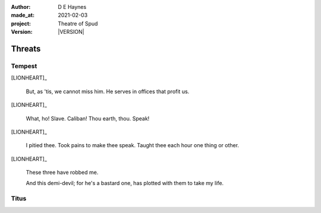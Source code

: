 .. |VERSION| property:: tas.story.version

:author:    D E Haynes
:made_at:   2021-02-03
:project:   Theatre of Spud
:version:   |VERSION|

.. entity:: PLAYER
   :types:  tas.types.Character
   :states: tas.tea.Motivation.player

.. entity:: EDWARD
   :types:  tas.types.Character
   :states: tas.tea.Motivation.acting

.. entity:: SPUD
   :types:  tas.tea.Feature
   :states: tas.tea.Location.hob
            tas.tea.Motivation.paused

.. entity:: BILL
   :types:  tas.types.Character
   :states: tas.tea.Motivation.acting

.. entity:: BRENDA
   :types:  tas.types.Character
   :states: tas.tea.Motivation.acting

.. entity:: DRAMA
   :types:  tos.sympathy.TheatreOfSpud

.. entity:: SETTINGS
   :types:  turberfield.catchphrase.render.Settings


Threats
=======

Tempest
-------

[LIONHEART]_

    But, as 'tis, we cannot miss him.
    He serves in offices that profit us.

[LIONHEART]_

    What, ho! Slave. Caliban!
    Thou earth, thou. Speak!

[LIONHEART]_

    I pitied thee. Took pains to make thee speak.
    Taught thee each hour one thing or other.

[LIONHEART]_

    These three have robbed me.

    And this demi-devil; for he's a bastard one,
    has plotted with them to take my life.

Titus
-----
